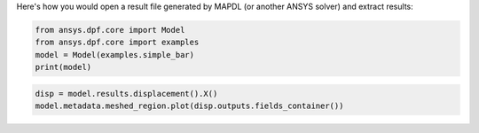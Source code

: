 Here's how you would open a result file generated by MAPDL (or another ANSYS solver) and 
extract results:

.. code-block:: default

    from ansys.dpf.core import Model
    from ansys.dpf.core import examples
    model = Model(examples.simple_bar)
    print(model)



.. rst-class:: sphx-glr-script-out

 Out:

 .. code-block:: none

    DPF Model
    ------------------------------
    Static analysis
    Unit system: Metric (m, kg, N, s, V, A)
    Physics Type: Mechanical
    Available results:
         -  displacement: Nodal Displacement
         -  element_nodal_forces: ElementalNodal Element nodal Forces
         -  elemental_volume: Elemental Volume
         -  stiffness_matrix_energy: Elemental Energy-stiffness matrix
         -  artificial_hourglass_energy: Elemental Hourglass Energy
         -  thermal_dissipation_energy: Elemental thermal dissipation energy
         -  kinetic_energy: Elemental Kinetic Energy
         -  co_energy: Elemental co-energy
         -  incremental_energy: Elemental incremental energy
         -  structural_temperature: ElementalNodal Temperature
    ------------------------------
    DPF  Meshed Region:
      3751 nodes
      3000 elements
      Unit: m
      With solid (3D) elements
    ------------------------------
    DPF  Time/Freq Support:
      Number of sets: 1
    Cumulative     Time (s)       LoadStep       Substep
    1              1.000000       1              1
    

.. code-block:: default

    disp = model.results.displacement().X()
    model.metadata.meshed_region.plot(disp.outputs.fields_container())



.. rst-class:: sphx-glr-script-out

 Out:

 .. figure:: images/plotting/simple_example.png
